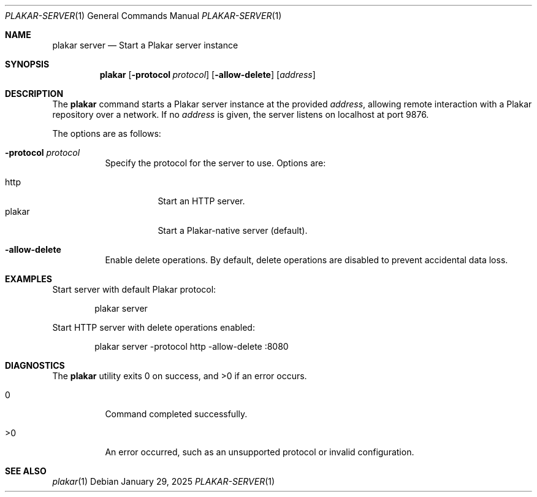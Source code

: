.Dd January 29, 2025
.Dt PLAKAR-SERVER 1
.Os
.Sh NAME
.Nm plakar server
.Nd Start a Plakar server instance
.Sh SYNOPSIS
.Nm
.Op Fl protocol Ar protocol
.Op Fl allow-delete
.Op Ar address
.Sh DESCRIPTION
The
.Nm
command starts a Plakar server instance at the provided
.Ar address ,
allowing remote interaction with a Plakar repository over a network.
If no
.Ar address
is given, the server listens on localhost at port 9876.
.Pp
The options are as follows:
.Bl -tag -width Ds
.It Fl protocol Ar protocol
Specify the protocol for the server to use.
Options are:
.Pp
.Bl -tag -width Ds -compact
.It http
Start an HTTP server.
.It plakar
Start a Plakar-native server (default).
.El
.It Fl allow-delete
Enable delete operations.
By default, delete operations are disabled to prevent accidental data
loss.
.El
.Sh EXAMPLES
Start server with default Plakar protocol:
.Bd -literal -offset indent
plakar server
.Ed
.Pp
Start HTTP server with delete operations enabled:
.Bd -literal -offset indent
plakar server -protocol http -allow-delete :8080
.Ed
.Sh DIAGNOSTICS
.Ex -std
.Bl -tag -width Ds
.It 0
Command completed successfully.
.It >0
An error occurred, such as an unsupported protocol or invalid
configuration.
.El
.Sh SEE ALSO
.Xr plakar 1
